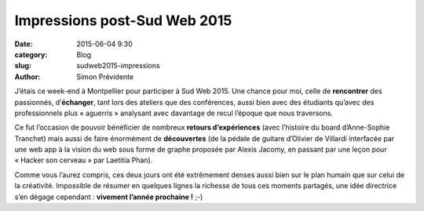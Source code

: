 Impressions post-Sud Web 2015
#############################

:date: 2015-06-04 9:30
:category: Blog
:slug: sudweb2015-impressions
:author: Simon Prévidente

J’étais ce week-end à Montpellier pour participer à Sud Web 2015. Une chance pour moi, celle de **rencontrer** des passionnés, d’**échanger**, tant lors des ateliers que des conférences, aussi bien avec des étudiants qu’avec des professionnels plus « aguerris » analysant avec davantage de recul l’époque que nous traversons.

.. raw:: html

  <blockquote class="twitter-tweet" lang="fr">
    <p lang="fr" dir="ltr">C'est comme ça qu'on parle UX à #SudWeb pic.twitter.com/U7DjLXGlnI</p>
    — Delphine Malassingne (@Nissone) 30 Mai 2015
  </blockquote>

Ce fut l’occasion de pouvoir bénéficier de nombreux **retours d’expériences** (avec l’histoire du board d’Anne-Sophie Tranchet) mais aussi de faire énormément de **découvertes** (de la pédale de guitare d’Olivier de Villardi interfacée par une web app à la vision du web sous forme de graphe proposée par Alexis Jacomy, en passant par une leçon pour « Hacker son cerveau » par Laetitia Phan).

.. raw:: html

  <blockquote class="twitter-tweet" lang="fr">
    <p lang="fr" dir="ltr">A @SudWeb c'est aussi apporter des réponses à des étudiants. Ils sont inquiets mais au final ils sont curieux pic.twitter.com/VYFYHtWrY5</p>
    — Sud Web (@SudWeb) 30 Mai 2015
  </blockquote>

Comme vous l’aurez compris, ces deux jours ont été extrêmement denses aussi bien sur le plan humain que sur celui de la créativité. Impossible de résumer en quelques lignes la richesse de tous ces moments partagés, une idée directrice s’en dégage cependant : **vivement l’année prochaine !** ;-)

.. raw:: html

  <blockquote class="twitter-tweet" lang="fr">
    <p lang="fr" dir="ltr">En tant que thym member @SudWeb, je ne sais pas si c'est la plus belle édition, mais c'est celle qui m'a humainement apporté le plus</p>
    — Nathalie Rosenberg (@nrosenberg) 31 Mai 2015
  </blockquote>

  <blockquote class="twitter-tweet" lang="fr">
    <p lang="fr" dir="ltr">On vous donne rendez-vous les 27 et 28 mai 2016 à Bordeaux #sudweb</p>
    — Sud Web (@SudWeb) 29 Mai 2015
  </blockquote>

  <script async src="//platform.twitter.com/widgets.js" charset="utf-8"></script>
